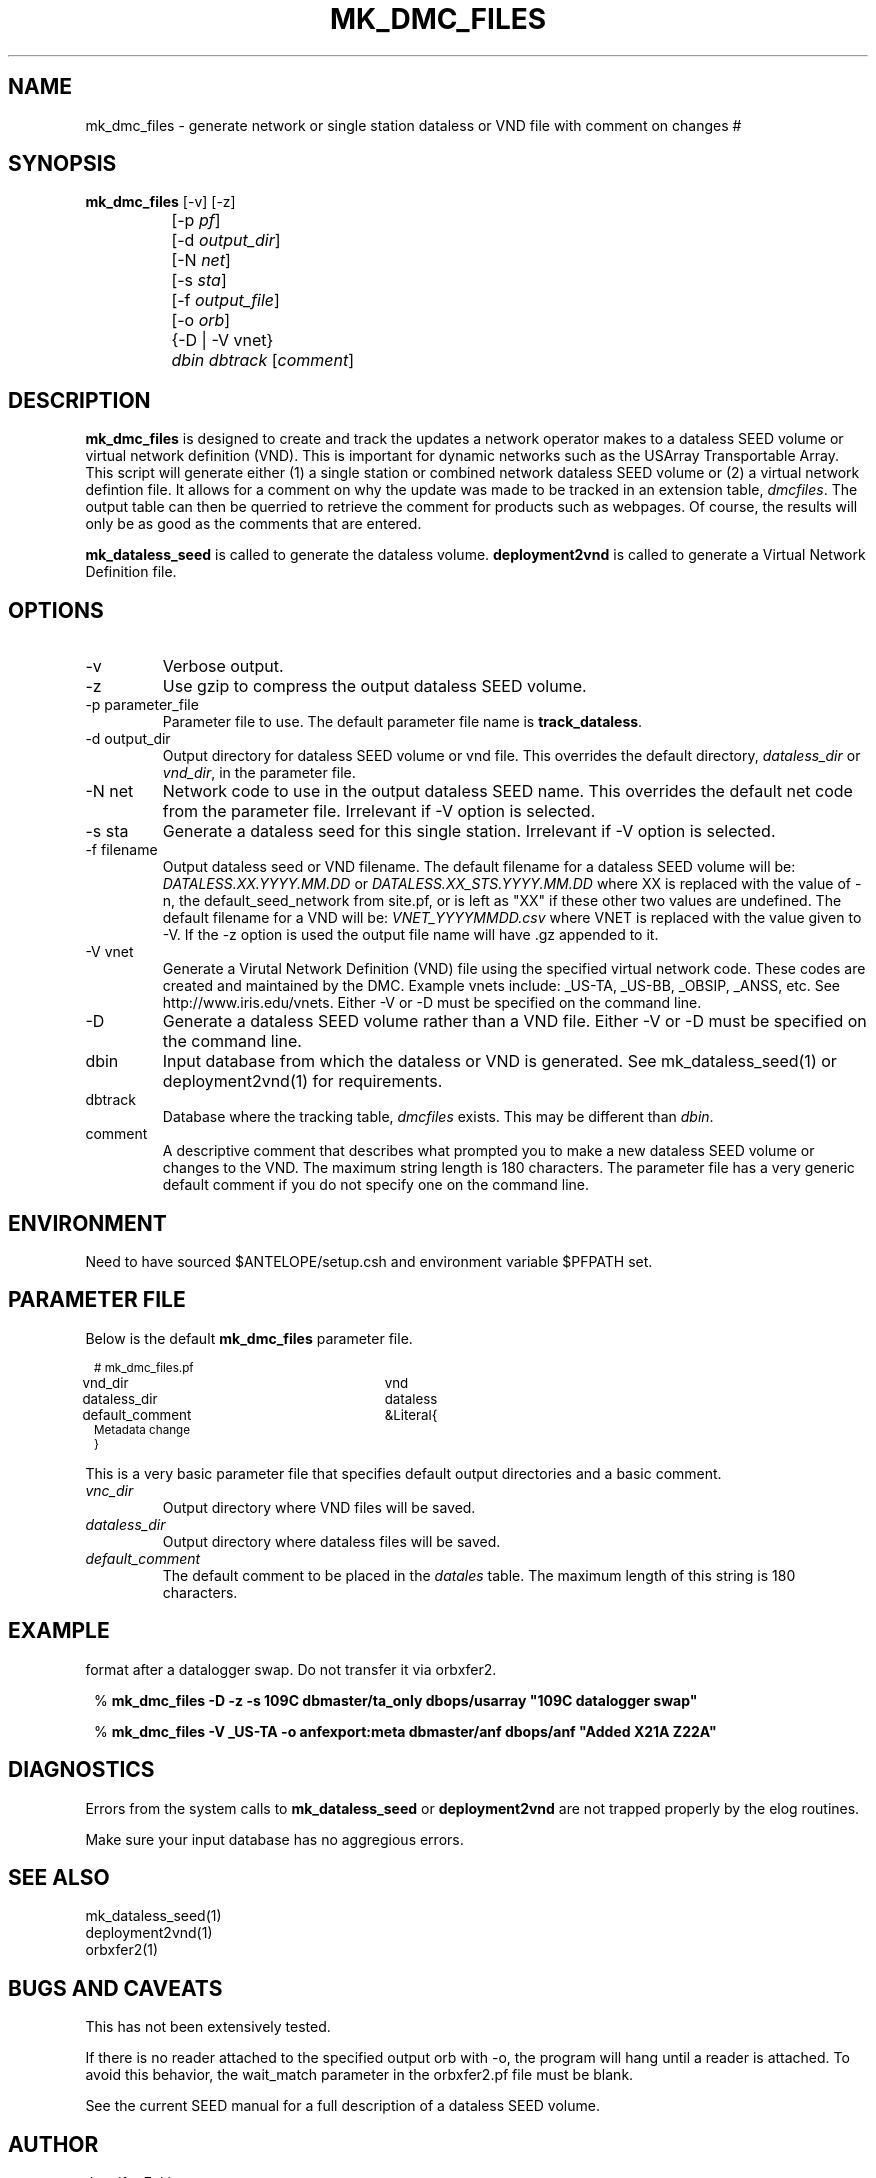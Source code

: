 .TH MK_DMC_FILES 1 
.SH NAME
mk_dmc_files \- generate network or single station dataless or VND file with comment on changes
#
.SH SYNOPSIS
.nf
\fB mk_dmc_files \fP [-v] [-z] 
		[-p \fIpf\fP] 
		[-d \fIoutput_dir\fP] 
		[-N \fInet\fP] 
		[-s \fIsta\fP] 
		[-f \fIoutput_file\fP] 
		[-o \fIorb\fP] 
		{-D | -V vnet}
		\fIdbin\fP \fIdbtrack\fP [\fIcomment\fP]
.fi
.SH DESCRIPTION
\fBmk_dmc_files\fP is designed to create and track the updates a network 
operator makes to a dataless SEED volume or virtual network definition (VND).  
This is important for dynamic networks such as the USArray Transportable Array.  
This script will generate either (1) a single station or combined network dataless 
SEED volume or (2) a virtual network defintion file.  It allows for a comment on 
why the update was made to be tracked in an extension table, \fIdmcfiles\fP.
The output table can then be querried to retrieve the comment for products
such as webpages.  Of course, the results will only be as good as the comments
that are entered.

\fBmk_dataless_seed\fP is called to generate the dataless volume.  \fBdeployment2vnd\fP
is called to generate a Virtual Network Definition file.

.SH OPTIONS
.IP -v
Verbose output.  
.IP -z
Use gzip to compress the output dataless SEED volume.
.IP "-p parameter_file"
Parameter file to use.  The default parameter file name is \fBtrack_dataless\fP.
.IP "-d output_dir"
Output directory for dataless SEED volume or vnd file.  This overrides the default
directory, \fIdataless_dir\fP or \fIvnd_dir\fP, in the parameter file.
.IP "-N net"
Network code to use in the output dataless SEED name.  This overrides the default
net code from the parameter file.  Irrelevant if -V option is selected.
.IP "-s sta"
Generate a dataless seed for this single station.  Irrelevant if -V option is selected.
.IP "-f filename"
Output dataless seed or VND filename.  The default filename for a dataless SEED
volume will be: \fIDATALESS.XX.YYYY.MM.DD\fP or \fIDATALESS.XX_STS.YYYY.MM.DD\fP where
XX is replaced with the value of -n, the default_seed_network from site.pf, 
or is left as "XX" if these other two values are undefined.  The default filename
for a VND will be: \fIVNET_YYYYMMDD.csv\fP where VNET is replaced with the value given 
to -V.  If the -z option is used the output file name will have .gz appended to it.  
.IP "-V vnet"
Generate a Virutal Network Definition (VND) file using the specified virtual network
code.  These codes are created and maintained by the DMC.  Example vnets include: _US-TA, 
_US-BB, _OBSIP, _ANSS, etc.  See http://www.iris.edu/vnets.  Either -V or -D must be specified
on the command line.
.IP -D
Generate a dataless SEED volume rather than a VND file. Either -V or -D must be specified
on the command line.
.IP dbin
Input database from which the dataless or VND is generated.  See mk_dataless_seed(1) or
deployment2vnd(1) for requirements.
.IP dbtrack
Database where the tracking table, \fIdmcfiles\fP exists.  This may be different 
than \fIdbin\fP.	
.IP comment
A descriptive comment that describes what prompted you to make a new 
dataless SEED volume or changes to the VND.  The maximum string length is 180 characters.  The 
parameter file has a very generic default comment if you do not specify one
on the command line.
.SH ENVIRONMENT
Need to have sourced $ANTELOPE/setup.csh and environment variable
$PFPATH set.
.SH PARAMETER FILE
Below is the default \fBmk_dmc_files\fP parameter file.
.in 2c
.ft CW
.nf
.ps 8

# mk_dmc_files.pf

vnd_dir			vnd 
dataless_dir		dataless

default_comment	&Literal{
Metadata change
}

.ps
.fi
.ft R
.in 
.LP

This is a very basic parameter file that specifies default output 
directories and a basic comment.

.IP \fIvnc_dir\fP
Output directory where VND files will be saved.
.IP \fIdataless_dir\fP
Output directory where dataless files will be saved.
.IP \fIdefault_comment\fP
The default comment to be placed in the \fIdatales\fP table.  The 
maximum length of this string is 180 characters.

.SH EXAMPLE
.LP Generate a dataless for station 109C and keep it in compressed 
format after a datalogger swap.  Do not transfer it via orbxfer2.
.in 2c
.ft CW
.nf

%\fB mk_dmc_files -D -z -s 109C dbmaster/ta_only dbops/usarray "109C datalogger swap"
.fi
.ft R
.in

.LP Generate a VND for the _US-TA virtual network after adding two new stations.  Transfer it via orbxfer2.
.in 2c
.ft CW
.nf

%\fB mk_dmc_files -V _US-TA -o anfexport:meta dbmaster/anf dbops/anf "Added X21A Z22A"
.fi
.ft R
.in

.SH DIAGNOSTICS
.LP
Errors from the system calls to \fBmk_dataless_seed\fP or \fBdeployment2vnd\fP are 
not trapped properly by the elog routines.
.LP
Make sure your input database has no aggregious errors.  
.SH "SEE ALSO"
.nf
mk_dataless_seed(1)
deployment2vnd(1)
orbxfer2(1)
.fi
.SH "BUGS AND CAVEATS"
.LP
This has not been extensively tested.
.LP
If there is no reader attached to the specified output orb with -o, the program 
will hang until a reader is attached.  To avoid this behavior, the wait_match 
parameter in the orbxfer2.pf file must be blank.
.LP
See the current SEED manual for a full description of a dataless SEED volume.

.SH AUTHOR
Jennifer Eakins
.br
Univ. of California, San Diego

